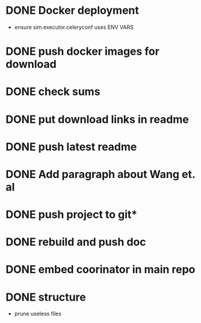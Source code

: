 * DONE Docker deployment
  - ensure sim.executor.celeryconf uses ENV VARS

* DONE push docker images for download
* DONE check sums
* DONE put download links in readme
* DONE push latest readme
* DONE Add paragraph about Wang et. al
* DONE push project to git*
* DONE rebuild and push doc
* DONE embed coorinator in main repo
* DONE structure
  - prune useless files
